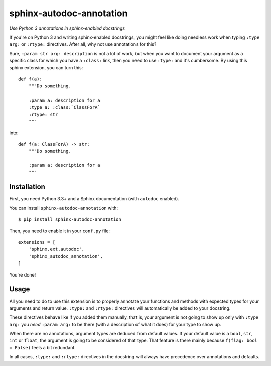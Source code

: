 sphinx-autodoc-annotation
=========================

*Use Python 3 annotations in sphinx-enabled docstrings*

If you're on Python 3 and writing sphinx-enabled docstrings, you might feel like doing
needless work when typing ``:type arg:`` or ``:rtype:`` directives. After all, why not use
annotations for this?

Sure, ``:param str arg: description`` is not a lot of work, but when you want to document your
argument as a specific class for which you have a ``:class:`` link, then you need to use ``:type:``
and it's cumbersome. By using this sphinx extension, you can turn this::

    def f(a):
        """Do something.
        
        :param a: description for a
        :type a: :class:`ClassForA`
        :rtype: str
        """

into::

    def f(a: ClassForA) -> str:
        """Do something.
        
        :param a: description for a
        """

Installation
------------

First, you need Python 3.3+ and a Sphinx documentation (with ``autodoc`` enabled).

You can install ``sphinx-autodoc-annotation`` with::

    $ pip install sphinx-autodoc-annotation

Then, you need to enable it in your ``conf.py`` file::

    extensions = [
        'sphinx.ext.autodoc',
        'sphinx_autodoc_annotation',
    ]

You're done!

Usage
-----

All you need to do to use this extension is to properly annotate your functions and methods with
expected types for your arguments and return value. ``:type:`` and ``:rtype:`` directives will
automatically be added to your docstring.

These directives behave like if you added them manually, that is, your argument is not going to
show up only with ``:type arg:`` you *need* ``:param arg:`` to be there (with a description of what
it does) for your type to show up.

When there are no annotations, argument types are deduced from default values. If your default value
is a ``bool``, ``str``, ``int`` or ``float``, the argument is going to be considered of that type.
That feature is there mainly because ``f(flag: bool = False)`` feels a bit redundant.

In all cases, ``:type:`` and ``:rtype:`` directives in the docstring will always have precedence
over annotations and defaults.
